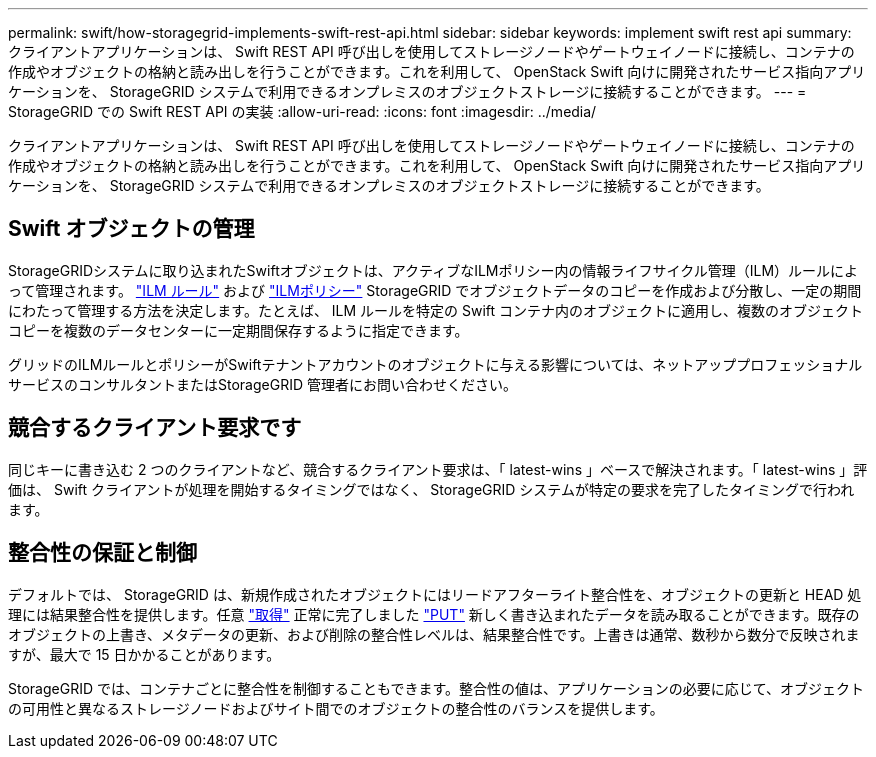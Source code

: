 ---
permalink: swift/how-storagegrid-implements-swift-rest-api.html 
sidebar: sidebar 
keywords: implement swift rest api 
summary: クライアントアプリケーションは、 Swift REST API 呼び出しを使用してストレージノードやゲートウェイノードに接続し、コンテナの作成やオブジェクトの格納と読み出しを行うことができます。これを利用して、 OpenStack Swift 向けに開発されたサービス指向アプリケーションを、 StorageGRID システムで利用できるオンプレミスのオブジェクトストレージに接続することができます。 
---
= StorageGRID での Swift REST API の実装
:allow-uri-read: 
:icons: font
:imagesdir: ../media/


[role="lead"]
クライアントアプリケーションは、 Swift REST API 呼び出しを使用してストレージノードやゲートウェイノードに接続し、コンテナの作成やオブジェクトの格納と読み出しを行うことができます。これを利用して、 OpenStack Swift 向けに開発されたサービス指向アプリケーションを、 StorageGRID システムで利用できるオンプレミスのオブジェクトストレージに接続することができます。



== Swift オブジェクトの管理

StorageGRIDシステムに取り込まれたSwiftオブジェクトは、アクティブなILMポリシー内の情報ライフサイクル管理（ILM）ルールによって管理されます。 link:../ilm/what-ilm-rule-is.html["ILM ルール"] および link:../ilm/creating-ilm-policy.html["ILMポリシー"] StorageGRID でオブジェクトデータのコピーを作成および分散し、一定の期間にわたって管理する方法を決定します。たとえば、 ILM ルールを特定の Swift コンテナ内のオブジェクトに適用し、複数のオブジェクトコピーを複数のデータセンターに一定期間保存するように指定できます。

グリッドのILMルールとポリシーがSwiftテナントアカウントのオブジェクトに与える影響については、ネットアッププロフェッショナルサービスのコンサルタントまたはStorageGRID 管理者にお問い合わせください。



== 競合するクライアント要求です

同じキーに書き込む 2 つのクライアントなど、競合するクライアント要求は、「 latest-wins 」ベースで解決されます。「 latest-wins 」評価は、 Swift クライアントが処理を開始するタイミングではなく、 StorageGRID システムが特定の要求を完了したタイミングで行われます。



== 整合性の保証と制御

デフォルトでは、 StorageGRID は、新規作成されたオブジェクトにはリードアフターライト整合性を、オブジェクトの更新と HEAD 処理には結果整合性を提供します。任意 link:get-container-consistency-request.html["取得"] 正常に完了しました link:put-container-consistency-request.html["PUT"] 新しく書き込まれたデータを読み取ることができます。既存のオブジェクトの上書き、メタデータの更新、および削除の整合性レベルは、結果整合性です。上書きは通常、数秒から数分で反映されますが、最大で 15 日かかることがあります。

StorageGRID では、コンテナごとに整合性を制御することもできます。整合性の値は、アプリケーションの必要に応じて、オブジェクトの可用性と異なるストレージノードおよびサイト間でのオブジェクトの整合性のバランスを提供します。
